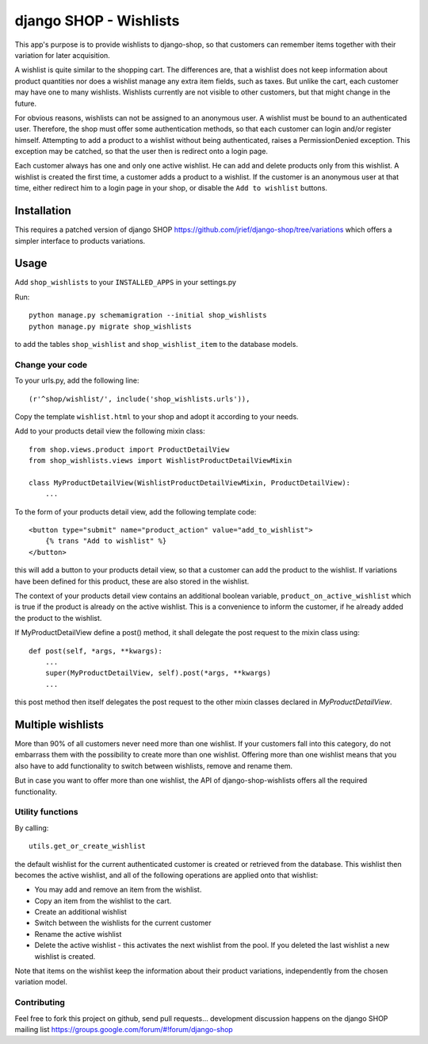 =======================
django SHOP - Wishlists
=======================

This app's purpose is to provide wishlists to django-shop, so that customers
can remember items together with their variation for later acquisition.

A wishlist is quite similar to the shopping cart. The differences are, that a
wishlist does not keep information about product quantities nor does a wishlist
manage any extra item fields, such as taxes.
But unlike the cart, each customer may have one to many wishlists. Wishlists
currently are not visible to other customers, but that might change in the
future.

For obvious reasons, wishlists can not be assigned to an anonymous user. A
wishlist must be bound to an authenticated user. Therefore, the shop must offer
some authentication methods, so that each customer can login and/or
register himself. Attempting to add a product to a wishlist without being
authenticated, raises a PermissionDenied exception. This exception may be
catched, so that the user then is redirect onto a login page.

Each customer always has one and only one active wishlist. He can add and delete 
products only from this wishlist. A wishlist is created the first time, a
customer adds a product to a wishlist. If the customer is an anonymous user at
that time, either redirect him to a  login page in your shop, or disable the
``Add to wishlist`` buttons. 

Installation
------------
This requires a patched version of django SHOP 
https://github.com/jrief/django-shop/tree/variations
which offers a simpler interface to products variations.

Usage
-----

Add ``shop_wishlists`` to your ``INSTALLED_APPS`` in your settings.py

Run::

   python manage.py schemamigration --initial shop_wishlists
   python manage.py migrate shop_wishlists

to add the tables ``shop_wishlist`` and ``shop_wishlist_item`` to the database
models.

Change your code
================

To your urls.py, add the following line::

    (r'^shop/wishlist/', include('shop_wishlists.urls')),

Copy the template ``wishlist.html`` to your shop and adopt it according to your
needs.

Add to your products detail view the following mixin class::

   from shop.views.product import ProductDetailView
   from shop_wishlists.views import WishlistProductDetailViewMixin
   
   class MyProductDetailView(WishlistProductDetailViewMixin, ProductDetailView):
       ...

To the form of your products detail view, add the following template code::

    <button type="submit" name="product_action" value="add_to_wishlist">
        {% trans "Add to wishlist" %}
    </button>

this will add a button to your products detail view, so that a customer can 
add the product to the wishlist. If variations have been defined for this
product, these are also stored in the wishlist.

The context of your products detail view contains an additional boolean variable,
``product_on_active_wishlist`` which is true if the product is already on the
active wishlist. This is a convenience to inform the customer, if he already
added the product to the wishlist.

If MyProductDetailView define a post() method, it shall delegate the post
request to the mixin class using::

    def post(self, *args, **kwargs):
        ...
        super(MyProductDetailView, self).post(*args, **kwargs)
        ...

this post method then itself delegates the post request to the other mixin
classes declared in `MyProductDetailView`.


Multiple wishlists
------------------

More than 90% of all customers never need more than one wishlist. If your
customers fall into this category, do not embarrass them with the possibility to
create more than one wishlist. Offering more than one wishlist means that you
also have to add functionality to switch between wishlists, remove and rename
them.

But in case you want to offer more than one wishlist, the API of
django-shop-wishlists offers all the required functionality.


Utility functions
=================

By calling::

   utils.get_or_create_wishlist

the default wishlist for the current authenticated customer is created or 
retrieved from the database. This wishlist then becomes the active wishlist, and
all of the following operations are applied onto that wishlist:

* You may add and remove an item from the wishlist.
* Copy an item from the wishlist to the cart.
* Create an additional wishlist
* Switch between the wishlists for the current customer
* Rename the active wishlist
* Delete the active wishlist - this activates the next wishlist from the pool.
  If you deleted the last wishlist a new wishlist is created.

Note that items on the wishlist keep the information about their product
variations, independently from the chosen variation model.

Contributing
============

Feel free to fork this project on github, send pull requests...
development discussion happens on the django SHOP mailing list
https://groups.google.com/forum/#!forum/django-shop
